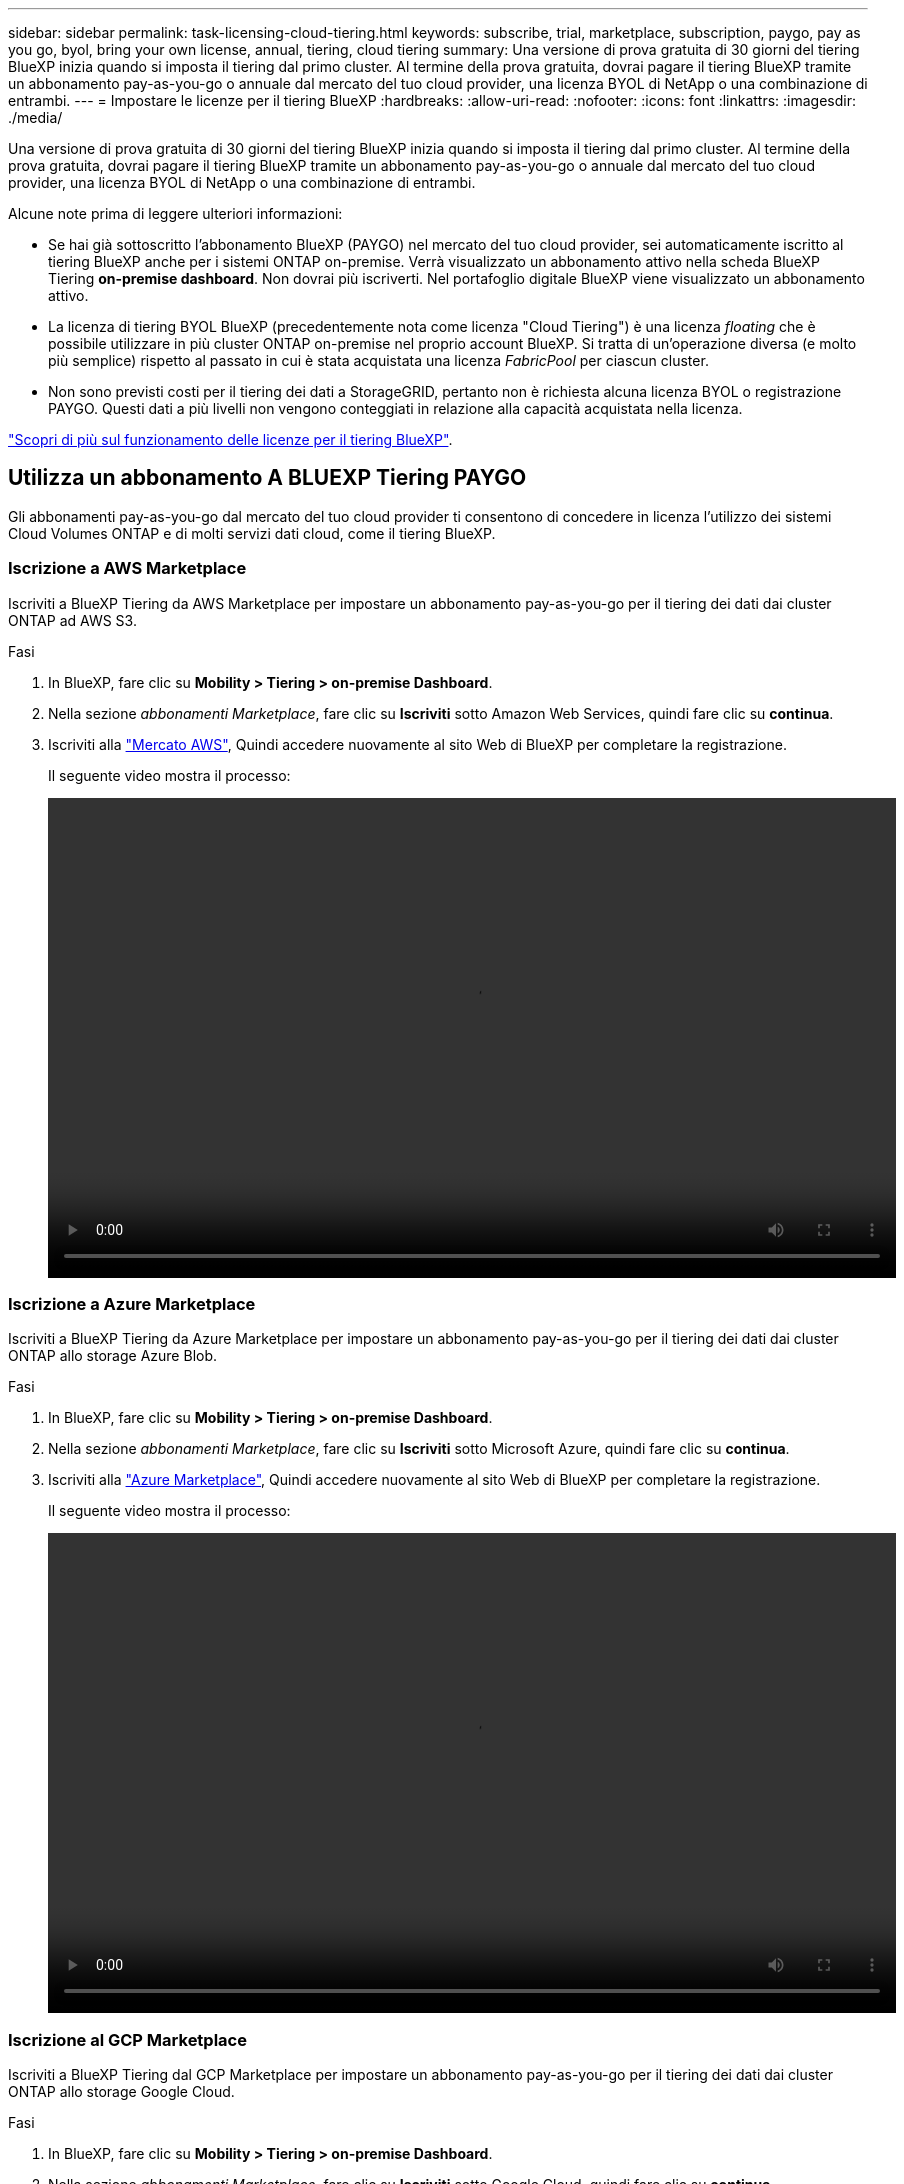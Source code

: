 ---
sidebar: sidebar 
permalink: task-licensing-cloud-tiering.html 
keywords: subscribe, trial, marketplace, subscription, paygo, pay as you go, byol, bring your own license, annual, tiering, cloud tiering 
summary: Una versione di prova gratuita di 30 giorni del tiering BlueXP inizia quando si imposta il tiering dal primo cluster. Al termine della prova gratuita, dovrai pagare il tiering BlueXP tramite un abbonamento pay-as-you-go o annuale dal mercato del tuo cloud provider, una licenza BYOL di NetApp o una combinazione di entrambi. 
---
= Impostare le licenze per il tiering BlueXP
:hardbreaks:
:allow-uri-read: 
:nofooter: 
:icons: font
:linkattrs: 
:imagesdir: ./media/


[role="lead"]
Una versione di prova gratuita di 30 giorni del tiering BlueXP inizia quando si imposta il tiering dal primo cluster. Al termine della prova gratuita, dovrai pagare il tiering BlueXP tramite un abbonamento pay-as-you-go o annuale dal mercato del tuo cloud provider, una licenza BYOL di NetApp o una combinazione di entrambi.

Alcune note prima di leggere ulteriori informazioni:

* Se hai già sottoscritto l'abbonamento BlueXP (PAYGO) nel mercato del tuo cloud provider, sei automaticamente iscritto al tiering BlueXP anche per i sistemi ONTAP on-premise. Verrà visualizzato un abbonamento attivo nella scheda BlueXP Tiering *on-premise dashboard*. Non dovrai più iscriverti. Nel portafoglio digitale BlueXP viene visualizzato un abbonamento attivo.
* La licenza di tiering BYOL BlueXP (precedentemente nota come licenza "Cloud Tiering") è una licenza _floating_ che è possibile utilizzare in più cluster ONTAP on-premise nel proprio account BlueXP. Si tratta di un'operazione diversa (e molto più semplice) rispetto al passato in cui è stata acquistata una licenza _FabricPool_ per ciascun cluster.
* Non sono previsti costi per il tiering dei dati a StorageGRID, pertanto non è richiesta alcuna licenza BYOL o registrazione PAYGO. Questi dati a più livelli non vengono conteggiati in relazione alla capacità acquistata nella licenza.


link:concept-cloud-tiering.html#pricing-and-licenses["Scopri di più sul funzionamento delle licenze per il tiering BlueXP"].



== Utilizza un abbonamento A BLUEXP Tiering PAYGO

Gli abbonamenti pay-as-you-go dal mercato del tuo cloud provider ti consentono di concedere in licenza l'utilizzo dei sistemi Cloud Volumes ONTAP e di molti servizi dati cloud, come il tiering BlueXP.



=== Iscrizione a AWS Marketplace

Iscriviti a BlueXP Tiering da AWS Marketplace per impostare un abbonamento pay-as-you-go per il tiering dei dati dai cluster ONTAP ad AWS S3.

[[subscribe-aws]]
.Fasi
. In BlueXP, fare clic su *Mobility > Tiering > on-premise Dashboard*.
. Nella sezione _abbonamenti Marketplace_, fare clic su *Iscriviti* sotto Amazon Web Services, quindi fare clic su *continua*.
. Iscriviti alla https://aws.amazon.com/marketplace/pp/prodview-oorxakq6lq7m4?sr=0-8&ref_=beagle&applicationId=AWSMPContessa["Mercato AWS"^], Quindi accedere nuovamente al sito Web di BlueXP per completare la registrazione.
+
Il seguente video mostra il processo:

+
video::video_subscribing_aws_tiering.mp4[width=848,height=480]




=== Iscrizione a Azure Marketplace

Iscriviti a BlueXP Tiering da Azure Marketplace per impostare un abbonamento pay-as-you-go per il tiering dei dati dai cluster ONTAP allo storage Azure Blob.

[[subscribe-azure]]
.Fasi
. In BlueXP, fare clic su *Mobility > Tiering > on-premise Dashboard*.
. Nella sezione _abbonamenti Marketplace_, fare clic su *Iscriviti* sotto Microsoft Azure, quindi fare clic su *continua*.
. Iscriviti alla https://azuremarketplace.microsoft.com/en-us/marketplace/apps/netapp.cloud-manager?tab=Overview["Azure Marketplace"^], Quindi accedere nuovamente al sito Web di BlueXP per completare la registrazione.
+
Il seguente video mostra il processo:

+
video::video_subscribing_azure_tiering.mp4[width=848,height=480]




=== Iscrizione al GCP Marketplace

Iscriviti a BlueXP Tiering dal GCP Marketplace per impostare un abbonamento pay-as-you-go per il tiering dei dati dai cluster ONTAP allo storage Google Cloud.

[[subscribe-gcp]]
.Fasi
. In BlueXP, fare clic su *Mobility > Tiering > on-premise Dashboard*.
. Nella sezione _abbonamenti Marketplace_, fare clic su *Iscriviti* sotto Google Cloud, quindi fare clic su *continua*.
. Iscriviti alla https://console.cloud.google.com/marketplace/details/netapp-cloudmanager/cloud-manager?supportedpurview=project&rif_reserved["Mercato GCP"^], Quindi accedere nuovamente al sito Web di BlueXP per completare la registrazione.
+
Il seguente video mostra il processo:

+
video::video_subscribing_gcp_tiering.mp4[width=848,height=480]




== Utilizzare un contratto annuale

Pagare il tiering BlueXP ogni anno acquistando un contratto annuale.

Quando si esegue il tiering dei dati inattivi su AWS, è possibile sottoscrivere un contratto annuale disponibile su https://aws.amazon.com/marketplace/pp/B086PDWSS8["Pagina AWS Marketplace"^]. È disponibile in termini di 1, 2 o 3 anni.

Se si desidera utilizzare questa opzione, impostare l'abbonamento dalla pagina Marketplace, quindi https://docs.netapp.com/us-en/bluexp-setup-admin/task-adding-aws-accounts.html#associate-an-aws-subscription["Associare l'abbonamento alle credenziali AWS"^].

I contratti annuali non sono attualmente supportati quando si esegue il tiering con Azure o GCP.



== Utilizzare una licenza BlueXP Tiering BYOL

Le licenze Bring-Your-Own di NetApp offrono termini di 1, 2 o 3 anni. La licenza BYOL *BlueXP Tiering* (precedentemente nota come licenza "Cloud Tiering") è una licenza _mobile_ che è possibile utilizzare su più cluster ONTAP on-premise nel proprio account BlueXP. La capacità di tiering totale definita nella licenza di tiering BlueXP è condivisa tra *tutti* i cluster on-premise, semplificando il rinnovo e la licenza iniziale. La capacità minima per una licenza BYOL tiering inizia a 10 TIB.

Se non disponi di una licenza di tiering BlueXP, contattaci per acquistarne una:

* Mailto:ng-cloud-tiering@netapp.com?subject=Licensing[Invia e-mail per acquistare una licenza].
* Fare clic sull'icona della chat nell'angolo inferiore destro di BlueXP per richiedere una licenza.


Se si dispone di una licenza basata su nodo non assegnata per Cloud Volumes ONTAP che non si intende utilizzare, è possibile convertirla in una licenza di tiering BlueXP con la stessa equivalenza in dollari e la stessa data di scadenza. https://docs.netapp.com/us-en/bluexp-cloud-volumes-ontap/task-manage-node-licenses.html#exchange-unassigned-node-based-licenses["Fai clic qui per ulteriori informazioni"^].

La pagina del portafoglio digitale BlueXP consente di gestire le licenze BYOL di tiering BlueXP. È possibile aggiungere nuove licenze e aggiornare quelle esistenti.



=== BlueXP Tiering BYOL licensing a partire dal 2021

La nuova licenza *BlueXP Tiering* è stata introdotta nell'agosto 2021 per le configurazioni di tiering supportate in BlueXP utilizzando il servizio di tiering BlueXP. Attualmente BlueXP supporta il tiering per i seguenti storage cloud: Amazon S3, Azure Blob, Google Cloud Storage, NetApp StorageGRID e lo storage a oggetti compatibile con S3.

La licenza *FabricPool* utilizzata in passato per il Tier dei dati ONTAP on-premise nel cloud viene conservata solo per le implementazioni ONTAP in siti che non dispongono di accesso a Internet (noti anche come "siti oscuri") e per il tiering delle configurazioni per lo storage a oggetti cloud IBM. Se si utilizza questo tipo di configurazione, si installerà una licenza FabricPool su ciascun cluster utilizzando Gestione di sistema o l'interfaccia utente di ONTAP.


TIP: Tenere presente che il tiering a StorageGRID non richiede una licenza di tiering FabricPool o BlueXP.

Se si utilizza la licenza FabricPool, non si è interessati fino a quando la licenza FabricPool non raggiunge la data di scadenza o la capacità massima. Contatta NetApp quando hai bisogno di aggiornare la licenza o prima per assicurarti che non ci siano interruzioni nella tua capacità di tiering dei dati nel cloud.

* Se si utilizza una configurazione supportata in BlueXP, le licenze FabricPool verranno convertite in licenze di tiering BlueXP e verranno visualizzate nel portafoglio digitale BlueXP. Una volta scadute le licenze iniziali, sarà necessario aggiornare le licenze di tiering BlueXP.
* Se si utilizza una configurazione non supportata in BlueXP, continuare a utilizzare una licenza FabricPool. https://docs.netapp.com/us-en/ontap/cloud-install-fabricpool-task.html["Scopri come eseguire il tiering delle licenze con System Manager"^].


Di seguito sono riportate alcune informazioni sulle due licenze:

[cols="50,50"]
|===
| Licenza di tiering BlueXP | Licenza FabricPool 


| Si tratta di una licenza _mobile_ utilizzabile su più cluster ONTAP on-premise. | Si tratta di una licenza per cluster acquistata e concessa in licenza per _every_ cluster. 


| È registrato nel portafoglio digitale BlueXP. | Viene applicato a singoli cluster utilizzando Gestore di sistema o l'interfaccia utente di ONTAP. 


| La configurazione e la gestione del tiering vengono eseguite tramite il servizio di tiering BlueXP in BlueXP. | La configurazione e la gestione del tiering vengono eseguite tramite Gestore di sistema o l'interfaccia CLI di ONTAP. 


| Una volta configurato, è possibile utilizzare il servizio di tiering senza licenza per 30 giorni utilizzando la versione di prova gratuita. | Una volta configurato, è possibile eseguire il Tier dei primi 10 TB di dati gratuitamente. 
|===


=== Ottenere il file di licenza per il tiering BlueXP

Dopo aver acquistato la licenza di tiering BlueXP, attivare la licenza in BlueXP inserendo il numero di serie del tiering BlueXP e l'account NSS oppure caricando il file di licenza NLF. Se si prevede di utilizzare questo metodo, la procedura riportata di seguito mostra come ottenere il file di licenza NLF.

.Fasi
. Accedere a https://mysupport.netapp.com["Sito di supporto NetApp"^] E fare clic su *sistemi > licenze software*.
. Inserire il numero di serie della licenza di tiering BlueXP.
+
image:screenshot_cloud_tiering_license_step1.gif["Una schermata che mostra una tabella di licenze dopo la ricerca per numero di serie."]

. In *License Key* (chiave di licenza), fare clic su *Get NetApp License file* (Ottieni file di licenza NetApp).
. Inserire l'ID account BlueXP (chiamato ID tenant sul sito di supporto) e fare clic su *Submit* (Invia) per scaricare il file di licenza.
+
image:screenshot_cloud_tiering_license_step2.gif["Una schermata che mostra la finestra di dialogo Get License (Ottieni licenza) in cui inserire l'ID tenant e fare clic su Submit (Invia) per scaricare il file di licenza."]

+
Puoi trovare il tuo ID account BlueXP selezionando l'elenco a discesa *account* nella parte superiore di BlueXP, quindi facendo clic su *Gestisci account* accanto all'account. L'ID account si trova nella scheda Panoramica.





=== Aggiungi le licenze BlueXP Tiering BYOL al tuo account

Dopo aver acquistato una licenza di tiering BlueXP per l'account BlueXP, è necessario aggiungere la licenza a BlueXP per utilizzare il servizio di tiering BlueXP.

.Fasi
. Fare clic su *Governance > Digital wallet > licenze servizi dati*.
. Fare clic su *Aggiungi licenza*.
. Nella finestra di dialogo _Add License_, inserire le informazioni sulla licenza e fare clic su *Add License*:
+
** Se si dispone del numero di serie della licenza di tiering e si conosce l'account NSS, selezionare l'opzione *inserire il numero di serie* e immettere le informazioni desiderate.
+
Se il tuo account NetApp Support Site non è disponibile nell'elenco a discesa, https://docs.netapp.com/us-en/bluexp-setup-admin/task-adding-nss-accounts.html["Aggiungere l'account NSS a BlueXP"^].

** Se si dispone del file di licenza di tiering, selezionare l'opzione *Upload License file* (carica file di licenza) e seguire le istruzioni per allegare il file.
+
image:screenshot_services_license_add.png["Una schermata che mostra la pagina per aggiungere la licenza BYOL per il tiering BlueXP."]





.Risultato
BlueXP aggiunge la licenza in modo che il servizio di tiering BlueXP sia attivo.



=== Aggiornare una licenza BlueXP Tiering BYOL

Se la durata della licenza è prossima alla data di scadenza, o se la capacità concessa in licenza sta raggiungendo il limite, verrà inviata una notifica in BlueXP Tiering.

image:screenshot_services_license_expire2.png["Una schermata che mostra una licenza in scadenza nella pagina di tiering di BlueXP."]

Questo stato viene visualizzato anche nella pagina del portafoglio digitale BlueXP.

image:screenshot_services_license_expire1.png["Una schermata che mostra una licenza in scadenza nella pagina del portafoglio digitale BlueXP."]

Puoi aggiornare la tua licenza di tiering BlueXP prima della scadenza, in modo da non interrompere la tua capacità di tiering dei dati nel cloud.

.Fasi
. Fare clic sull'icona della chat nell'angolo inferiore destro di BlueXP per richiedere un'estensione del termine o una capacità aggiuntiva della licenza di tiering BlueXP per il numero di serie specifico.
+
Dopo aver pagato la licenza e averla registrata nel NetApp Support Site, BlueXP aggiorna automaticamente la licenza nel portafoglio digitale BlueXP e la pagina licenze servizi dati rifletterà la modifica tra 5 e 10 minuti.

. Se BlueXP non riesce ad aggiornare automaticamente la licenza, sarà necessario caricare manualmente il file di licenza.
+
.. È possibile <<Ottenere il file di licenza per il tiering BlueXP,Ottenere il file di licenza dal NetApp Support Site>>.
.. Nella pagina del portafoglio digitale BlueXP della scheda _licenze servizi dati_, fare clic su image:screenshot_horizontal_more_button.gif["Icona Altro"] Per il numero di serie del servizio che si sta aggiornando, fare clic su *Aggiorna licenza*.
+
image:screenshot_services_license_update.png["Schermata che mostra la selezione del pulsante Update License (Aggiorna licenza) per un determinato servizio."]

.. Nella pagina _Update License_, caricare il file di licenza e fare clic su *Update License* (Aggiorna licenza).




.Risultato
BlueXP aggiorna la licenza in modo che il servizio di tiering BlueXP continui ad essere attivo.



== Applicare le licenze di tiering BlueXP ai cluster in configurazioni speciali

I cluster ONTAP nelle seguenti configurazioni possono utilizzare le licenze di tiering BlueXP, ma la licenza deve essere applicata in modo diverso rispetto ai cluster a nodo singolo, ai cluster configurati in ha, ai cluster nelle configurazioni di mirror di tiering e alle configurazioni MetroCluster che utilizzano il mirror di FabricPool:

* Cluster a più livelli per IBM Cloud Object Storage
* Cluster installati in "siti oscuri"




=== Processo per i cluster esistenti che dispongono di una licenza FabricPool

Quando vuoi link:task-managing-tiering.html#discovering-additional-clusters-from-bluexp-tiering["Scopri uno di questi tipi di cluster speciali in BlueXP Tiering"], BlueXP Tiering riconosce la licenza FabricPool e la aggiunge al portafoglio digitale BlueXP. Questi cluster continueranno a tiering dei dati come al solito. Alla scadenza della licenza FabricPool, è necessario acquistare una licenza di tiering BlueXP.



=== Processo per i cluster appena creati

Quando si scoprono cluster tipici in BlueXP Tiering, si configurerà il tiering utilizzando l'interfaccia di tiering BlueXP. In questi casi si verificano le seguenti azioni:

. La licenza di tiering BlueXP "padre" tiene traccia della capacità utilizzata per il tiering da tutti i cluster per garantire che la licenza disponga di capacità sufficiente. La capacità totale concessa in licenza e la data di scadenza sono indicate nel portafoglio digitale BlueXP.
. Una licenza di tiering "figlio" viene automaticamente installata su ciascun cluster per comunicare con la licenza "padre".



NOTE: La capacità concessa in licenza e la data di scadenza mostrate in Gestore di sistema o nell'interfaccia CLI di ONTAP per la licenza "figlio" non sono le informazioni reali, quindi non preoccuparti se le informazioni non sono le stesse. Questi valori sono gestiti internamente dal software di tiering BlueXP. Le informazioni reali vengono registrate nel portafoglio digitale BlueXP.

Per le due configurazioni elencate in precedenza, è necessario configurare il tiering utilizzando Gestione di sistema o l'interfaccia CLI di ONTAP (non utilizzando l'interfaccia di tiering BlueXP). Quindi, in questi casi, è necessario trasferire manualmente la licenza "figlio" a questi cluster dall'interfaccia di tiering BlueXP.

Si noti che, poiché i dati vengono suddivisi in due diverse posizioni di storage a oggetti per le configurazioni di Tiering Mirror, sarà necessario acquistare una licenza con capacità sufficiente per il tiering dei dati in entrambe le posizioni.

.Fasi
. Installare e configurare i cluster ONTAP utilizzando Gestione di sistema o l'interfaccia utente di ONTAP.
+
Non configurare il tiering a questo punto.

. link:task-licensing-cloud-tiering.html#use-a-bluexp-tiering-byol-license["Acquistare una licenza di tiering BlueXP"] per la capacità necessaria per il nuovo cluster o cluster.
. In BlueXP, link:task-licensing-cloud-tiering.html#add-bluexp-tiering-byol-licenses-to-your-account["Aggiungere la licenza al portafoglio digitale BlueXP"].
. Nel tiering BlueXP, link:task-managing-tiering.html#discovering-additional-clusters-from-bluexp-tiering["scopri i nuovi cluster"].
. Nella pagina Clusters, fare clic su image:screenshot_horizontal_more_button.gif["Icona Altro"] Per il cluster e selezionare *Deploy License*.
+
image:screenshot_tiering_deploy_license.png["Una schermata che mostra come implementare una licenza di tiering in un cluster ONTAP."]

. Nella finestra di dialogo _Deploy License_, fare clic su *Deploy*.
+
La licenza secondaria viene implementata nel cluster ONTAP.

. Tornare a Gestore di sistema o all'interfaccia utente di ONTAP e configurare la configurazione del tiering.
+
https://docs.netapp.com/us-en/ontap/fabricpool/manage-mirrors-task.html["Informazioni di configurazione del mirror FabricPool"]

+
https://docs.netapp.com/us-en/ontap/fabricpool/setup-object-stores-mcc-task.html["Informazioni di configurazione di FabricPool MetroCluster"]

+
https://docs.netapp.com/us-en/ontap/fabricpool/setup-ibm-object-storage-cloud-tier-task.html["Tiering delle informazioni su IBM Cloud Object Storage"]


